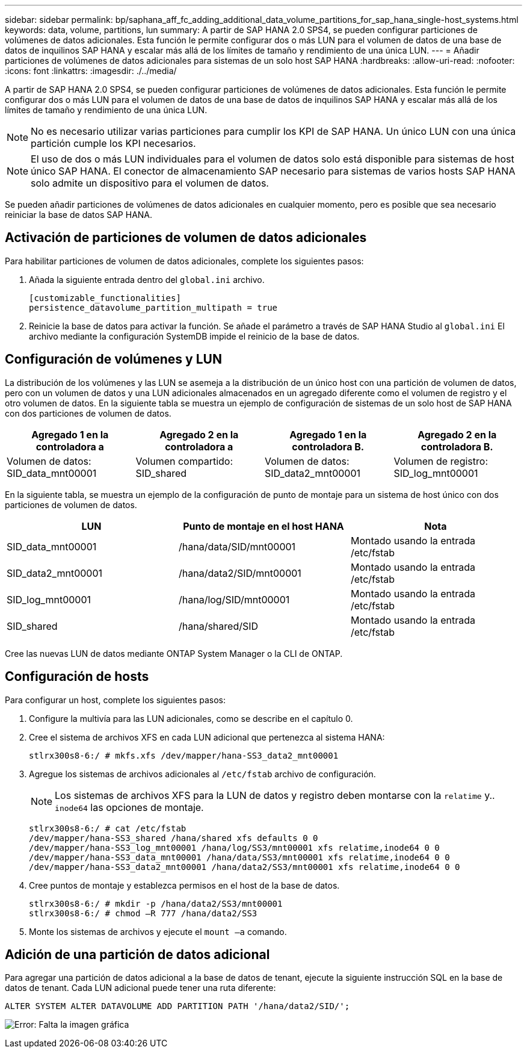 ---
sidebar: sidebar 
permalink: bp/saphana_aff_fc_adding_additional_data_volume_partitions_for_sap_hana_single-host_systems.html 
keywords: data, volume, partitions, lun 
summary: A partir de SAP HANA 2.0 SPS4, se pueden configurar particiones de volúmenes de datos adicionales. Esta función le permite configurar dos o más LUN para el volumen de datos de una base de datos de inquilinos SAP HANA y escalar más allá de los límites de tamaño y rendimiento de una única LUN. 
---
= Añadir particiones de volúmenes de datos adicionales para sistemas de un solo host SAP HANA
:hardbreaks:
:allow-uri-read: 
:nofooter: 
:icons: font
:linkattrs: 
:imagesdir: ./../media/


[role="lead"]
A partir de SAP HANA 2.0 SPS4, se pueden configurar particiones de volúmenes de datos adicionales. Esta función le permite configurar dos o más LUN para el volumen de datos de una base de datos de inquilinos SAP HANA y escalar más allá de los límites de tamaño y rendimiento de una única LUN.


NOTE: No es necesario utilizar varias particiones para cumplir los KPI de SAP HANA. Un único LUN con una única partición cumple los KPI necesarios.


NOTE: El uso de dos o más LUN individuales para el volumen de datos solo está disponible para sistemas de host único SAP HANA. El conector de almacenamiento SAP necesario para sistemas de varios hosts SAP HANA solo admite un dispositivo para el volumen de datos.

Se pueden añadir particiones de volúmenes de datos adicionales en cualquier momento, pero es posible que sea necesario reiniciar la base de datos SAP HANA.



== Activación de particiones de volumen de datos adicionales

Para habilitar particiones de volumen de datos adicionales, complete los siguientes pasos:

. Añada la siguiente entrada dentro del `global.ini` archivo.
+
....
[customizable_functionalities]
persistence_datavolume_partition_multipath = true
....
. Reinicie la base de datos para activar la función. Se añade el parámetro a través de SAP HANA Studio al `global.ini` El archivo mediante la configuración SystemDB impide el reinicio de la base de datos.




== Configuración de volúmenes y LUN

La distribución de los volúmenes y las LUN se asemeja a la distribución de un único host con una partición de volumen de datos, pero con un volumen de datos y una LUN adicionales almacenados en un agregado diferente como el volumen de registro y el otro volumen de datos. En la siguiente tabla se muestra un ejemplo de configuración de sistemas de un solo host de SAP HANA con dos particiones de volumen de datos.

|===
| Agregado 1 en la controladora a | Agregado 2 en la controladora a | Agregado 1 en la controladora B. | Agregado 2 en la controladora B. 


| Volumen de datos: SID_data_mnt00001 | Volumen compartido: SID_shared | Volumen de datos: SID_data2_mnt00001 | Volumen de registro: SID_log_mnt00001 
|===
En la siguiente tabla, se muestra un ejemplo de la configuración de punto de montaje para un sistema de host único con dos particiones de volumen de datos.

|===
| LUN | Punto de montaje en el host HANA | Nota 


| SID_data_mnt00001 | /hana/data/SID/mnt00001 | Montado usando la entrada /etc/fstab 


| SID_data2_mnt00001 | /hana/data2/SID/mnt00001 | Montado usando la entrada /etc/fstab 


| SID_log_mnt00001 | /hana/log/SID/mnt00001 | Montado usando la entrada /etc/fstab 


| SID_shared | /hana/shared/SID | Montado usando la entrada /etc/fstab 
|===
Cree las nuevas LUN de datos mediante ONTAP System Manager o la CLI de ONTAP.



== Configuración de hosts

Para configurar un host, complete los siguientes pasos:

. Configure la multivía para las LUN adicionales, como se describe en el capítulo 0.
. Cree el sistema de archivos XFS en cada LUN adicional que pertenezca al sistema HANA:
+
....
stlrx300s8-6:/ # mkfs.xfs /dev/mapper/hana-SS3_data2_mnt00001
....
. Agregue los sistemas de archivos adicionales al `/etc/fstab` archivo de configuración.
+

NOTE: Los sistemas de archivos XFS para la LUN de datos y registro deben montarse con la `relatime` y.. `inode64` las opciones de montaje.

+
....
stlrx300s8-6:/ # cat /etc/fstab
/dev/mapper/hana-SS3_shared /hana/shared xfs defaults 0 0
/dev/mapper/hana-SS3_log_mnt00001 /hana/log/SS3/mnt00001 xfs relatime,inode64 0 0
/dev/mapper/hana-SS3_data_mnt00001 /hana/data/SS3/mnt00001 xfs relatime,inode64 0 0
/dev/mapper/hana-SS3_data2_mnt00001 /hana/data2/SS3/mnt00001 xfs relatime,inode64 0 0
....
. Cree puntos de montaje y establezca permisos en el host de la base de datos.
+
....
stlrx300s8-6:/ # mkdir -p /hana/data2/SS3/mnt00001
stlrx300s8-6:/ # chmod –R 777 /hana/data2/SS3
....
. Monte los sistemas de archivos y ejecute el `mount –a` comando.




== Adición de una partición de datos adicional

Para agregar una partición de datos adicional a la base de datos de tenant, ejecute la siguiente instrucción SQL en la base de datos de tenant. Cada LUN adicional puede tener una ruta diferente:

....
ALTER SYSTEM ALTER DATAVOLUME ADD PARTITION PATH '/hana/data2/SID/';
....
image:saphana_aff_fc_image20.jpg["Error: Falta la imagen gráfica"]

